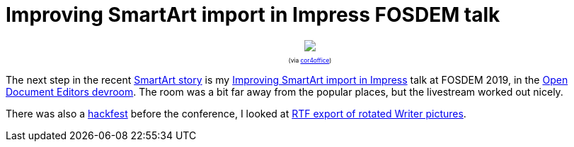 = Improving SmartArt import in Impress FOSDEM talk

:slug: fosdem2019
:category: libreoffice
:tags: en
:date: 2019-02-04T10:00:37Z

++++
<div style="text-align: center; font-size: 0.6em">
<img src="https://lh3.googleusercontent.com/bA1u6JMB7OZnPeRmSv2AqMFbAlrJ2vUtiRnZcS9RFT3ftsYuRbyIStd3c0-WvWwUlwuPz-oJRRpGaA09POJJk1S3rNZmsLEwslo06ZtY97R8W4Gp6sK1r0NcvYip2FBF7jsv-k_W8w=w640" style="max-width: 100%;"/>
<p>(via <a href="https://twitter.com/cor4office/status/1091720290424537088">cor4office</a>)</p>
</div>
++++

The next step in the recent link:|filename|/2019/smartart-improvements-3.adoc[SmartArt
story] is my
https://fosdem.org/2019/schedule/event/improving_smartart_import_in_libreoffice_impress/[Improving
SmartArt import in Impress] talk at FOSDEM 2019, in the
https://fosdem.org/2019/schedule/track/open_document_editors/[Open Document
Editors devroom]. The room was a bit far away from the popular places, but the
livestream worked out nicely.

There was also a
https://wiki.documentfoundation.org/Events/2019/FOSDEM#Hackfest[hackfest]
before the conference, I looked at
https://bugs.documentfoundation.org/show_bug.cgi?id=116371#c20[RTF export of
rotated Writer pictures].

// vim: ft=asciidoc
